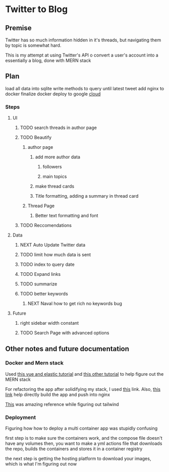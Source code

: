 * Twitter to Blog
:PROPERTIES:
:LOGGING: nil
:END:
** Premise
Twitter has so much information hidden in it's threads, but navigating them by topic is somewhat hard.

This is my attempt at using Twitter's API o convert a user's account into a essentially a blog, done with MERN stack

** Plan
load all data into sqlite
write methods to query until latest tweet
add nginx to docker
finalize docker
deploy to google [[https://cloud.google.com/run/][cloud]]
*** Steps
**** UI
***** TODO search threads in author page
***** TODO Beautify
****** author page
******* add more author data
******** followers
******** main topics
******* make thread cards
******* Title formatting, adding a summary in thread card
****** Thread Page
******* Better text formatting and font
***** TODO Reccomendations
**** Data
***** NEXT Auto Update Twitter data
***** TODO limit how much data is sent
***** TODO index to query date
***** TODO Expand links
***** TODO summarize
***** TODO better keywords
****** NEXT Naval how to get rich no keywords bug
**** Future
***** right sidebar width constant
***** TODO Search Page with advanced options

** Other notes and future documentation
*** Docker and Mern stack
Used [[https://blog.patricktriest.com/text-search-docker-elasticsearch/][this vue and elastic tutorial]] and [[https://blog.logrocket.com/full-text-search-with-node-js-and-elasticsearch-on-docker/][this other tutorial]] to help figure out the MERN stack

For refactoring the app after solidifying my stack, I used [[https://www.section.io/engineering-education/build-and-dockerize-a-full-stack-react-app-with-nodejs-and-nginx/][this]] link. Also, [[https://tiangolo.medium.com/react-in-docker-with-nginx-built-with-multi-stage-docker-builds-including-testing-8cc49d6ec305][this link]] help directly build the app and push into nginx

[[https://github.com/fireship-io/tailwind-dashboard/blob/main/src/index.css][This]] was amazing reference while figuring out tailwind
*** Deployment
Figuring how how to deploy a multi container app was stupidly confusing

first step is to make sure the containers work, and the compose file doesn't have any volumes
then, you want to make a yml actions file that downloads the repo, builds the containers and stores it in a container registry

the next step is getting the hosting platform to download your images, which is what I'm figuring out now
